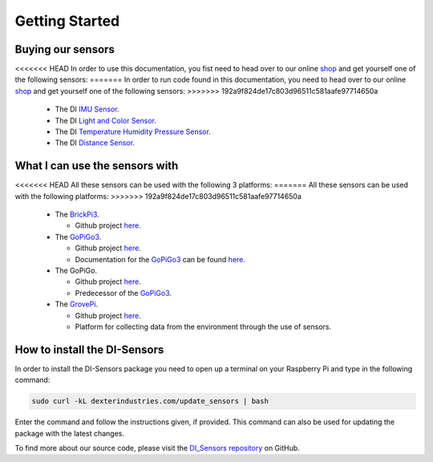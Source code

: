 .. _getting-started-chapter:

###############
Getting Started
###############

******************
Buying our sensors
******************

<<<<<<< HEAD
In order to use this documentation, you fist need to head over to our online `shop`_ and get yourself one of the following sensors:
=======
In order to run code found in this documentation, you need to head over to our online `shop`_ and get yourself one of the following sensors:
>>>>>>> 192a9f824de17c803d96511c581aafe97714650a

   * The DI `IMU Sensor`_.
   * The DI `Light and Color Sensor`_.
   * The DI `Temperature Humidity Pressure Sensor`_.
   * The DI `Distance Sensor`_.

.. image:: https://i.imgur.com/J2xuDmhm.jpg

*******************************
What I can use the sensors with
*******************************

<<<<<<< HEAD
All these sensors can be used with the following 3 platforms:
=======
All these sensors can be used with the following platforms:
>>>>>>> 192a9f824de17c803d96511c581aafe97714650a

   * The `BrickPi3`_.

     * Github project `here <https://github.com/DexterInd/BrickPi3.git>`__.

   * The `GoPiGo3`_.

     * Github project `here <https://github.com/DexterInd/GoPiGo3.git>`__.
     * Documentation for the `GoPiGo3`_ can be found `here <http://gopigo3.readthedocs.io>`_.

   * The GoPiGo.

     * Github project `here <https://github.com/DexterInd/GoPiGo.git>`__.
     * Predecessor of the `GoPiGo3`_.

   * The `GrovePi`_.

     * Github project `here <https://github.com/DexterInd/GrovePi.git>`__.
     * Platform for collecting data from the environment through the use of sensors.


*****************************
How to install the DI-Sensors
*****************************

In order to install the DI-Sensors package you need to open up a terminal on your Raspberry Pi and type in the following command:

.. code-block:: bash

   sudo curl -kL dexterindustries.com/update_sensors | bash

Enter the command and follow the instructions given, if provided.
This command can also be used for updating the package with the latest changes.

To find more about our source code, please visit the `DI_Sensors repository`_ on GitHub.

.. _shop: https://www.dexterindustries.com/shop/
.. _distance sensor: https://www.dexterindustries.com/shop/distance-sensor/
.. _imu sensor: https://www.dexterindustries.com/shop/imu-sensor/
.. _light and color sensor: https://www.dexterindustries.com/shop/light-color-sensor/
.. _temperature humidity pressure sensor: https://www.dexterindustries.com/shop/temperature-humidity-pressure-sensor/
.. _brickpi3: https://www.dexterindustries.com/shop/brickpi-starter-kit/
.. _gopigo3: https://www.dexterindustries.com/shop/gopigo3-robot-base-kit/
.. _grovepi: https://www.dexterindustries.com/shop/grovepi-starter-kit-raspberry-pi/
.. _di_sensors repository: https://github.com/DexterInd/DI_Sensors.git

